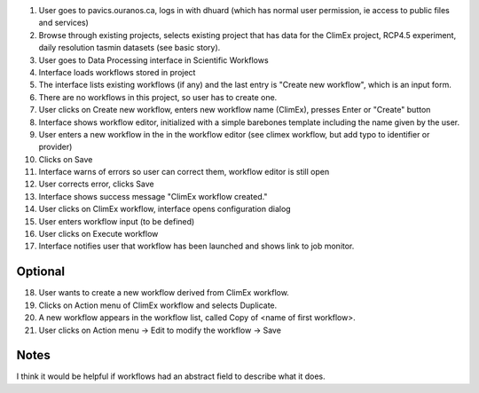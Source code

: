 1. User goes to pavics.ouranos.ca, logs in with dhuard (which has normal user permission, ie access to public files and services)
2. Browse through existing projects, selects existing project that has data for the ClimEx project, RCP4.5 experiment, daily resolution tasmin datasets (see basic story).
3. User goes to Data Processing interface in Scientific Workflows
4. Interface loads workflows stored in project
5. The interface lists existing workflows (if any) and the last entry is "Create new workflow", which is an input form.
6. There are no workflows in this project, so user has to create one.
7. User clicks on Create new workflow, enters new workflow name (ClimEx), presses Enter or "Create" button
8. Interface shows workflow editor, initialized with a simple barebones template including the name given by the user.
9. User enters a new workflow in the in the workflow editor (see climex workflow, but add typo to identifier or provider)
10. Clicks on Save
11. Interface warns of errors so user can correct them, workflow editor is still open
12. User corrects error, clicks Save
13. Interface shows success message "ClimEx workflow created."
14. User clicks on ClimEx workflow, interface opens configuration dialog
15. User enters workflow input (to be defined)
16. User clicks on Execute workflow
17. Interface notifies user that workflow has been launched and shows link to job monitor.

Optional
--------
18. User wants to create a new workflow derived from ClimEx workflow.
19. Clicks on Action menu of ClimEx workflow and selects Duplicate.
20. A new workflow appears in the workflow list, called Copy of <name of first workflow>.
21. User clicks on Action menu -> Edit to modify the workflow -> Save

Notes
-----
I think it would be helpful if workflows had an abstract field to describe what it does.


